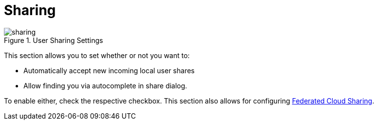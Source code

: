 = Sharing

.User Sharing Settings
image::personal-settings/sharing.png[]

This section allows you to set whether or not you want to:

* Automatically accept new incoming local user shares
* Allow finding you via autocomplete in share dialog.

To enable either, check the respective checkbox.
This section also allows for configuring xref:files/federated_cloud_sharing.adoc[Federated Cloud Sharing].
